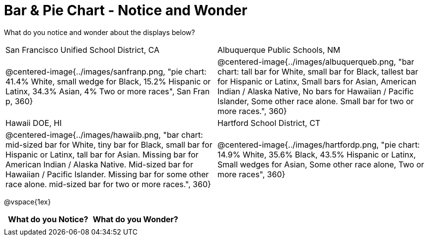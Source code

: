 = Bar & Pie Chart - Notice and Wonder

++++
<style>

</style>
++++

What do you notice and wonder about the displays below?

[cols="^.^1a,^.^1a", stripes=odd]
|===
|San Francisco Unified School District, CA
|Albuquerque Public Schools, NM
|@centered-image{../images/sanfranp.png, "pie chart: 41.4% White, small wedge for Black, 15.2% Hispanic or Latinx, 34.3% Asian, 4% Two or more races", San Fran p, 360}
|@centered-image{../images/albuquerqueb.png, "bar chart: tall bar for White, small bar for Black, tallest bar for Hispanic or Latinx, Small bars for Asian, American Indian / Alaska Native, No bars for Hawaiian / Pacific Islander, Some other race alone. Small bar for two or more races.", 360}
|Hawaii DOE, HI
|Hartford School District, CT
|@centered-image{../images/hawaiib.png, "bar chart: mid-sized bar for White, tiny bar for Black, small bar for Hispanic or Latinx, tall bar for Asian. Missing bar for American Indian / Alaska Native. Mid-sized bar for Hawaiian / Pacific Islander. Missing bar for some other race alone. mid-sized bar for two or more races.", 360}
|@centered-image{../images/hartfordp.png, "pie chart: 14.9% White, 35.6% Black, 43.5% Hispanic or Latinx, Small wedges for Asian, Some other race alone, Two or more races", 360}
|===

@vspace{1ex}
[.flexHeight, cols="^1a,^1a",options="header"]
|===
| What do you Notice? 	| What do you Wonder?
|						|
|===



